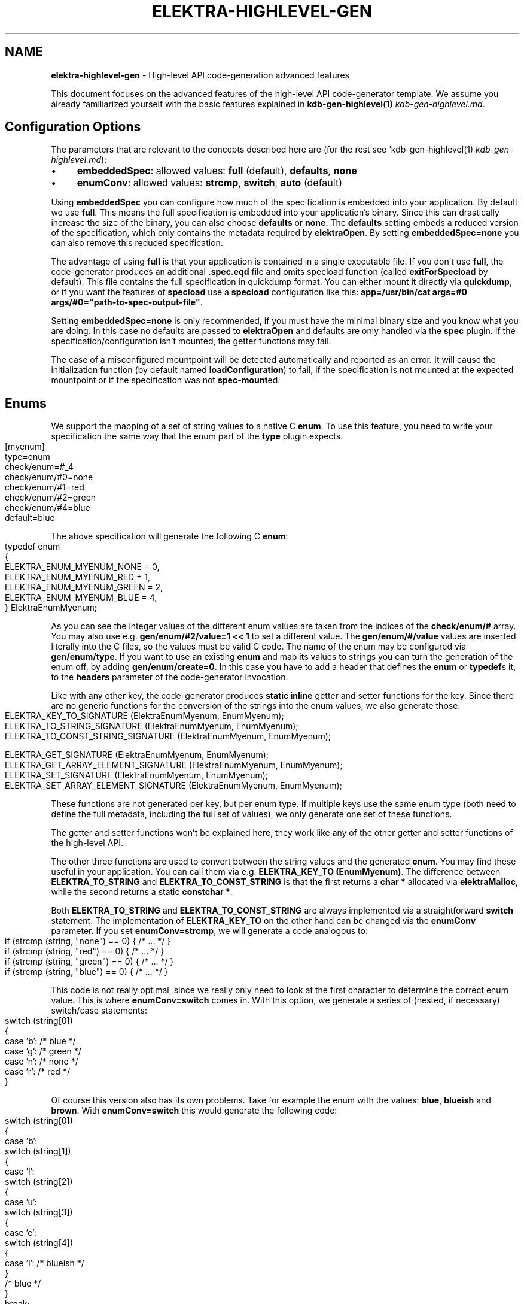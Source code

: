 .\" generated with Ronn-NG/v0.10.1
.\" http://github.com/apjanke/ronn-ng/tree/0.10.1.pre3
.TH "ELEKTRA\-HIGHLEVEL\-GEN" "7" "November 2021" ""
.SH "NAME"
\fBelektra\-highlevel\-gen\fR \- High\-level API code\-generation advanced features
.P
This document focuses on the advanced features of the high\-level API code\-generator template\. We assume you already familiarized yourself with the basic features explained in \fBkdb\-gen\-highlevel(1)\fR \fIkdb\-gen\-highlevel\.md\fR\.
.SH "Configuration Options"
The parameters that are relevant to the concepts described here are (for the rest see `kdb\-gen\-highlevel(1) \fIkdb\-gen\-highlevel\.md\fR):
.IP "\(bu" 4
\fBembeddedSpec\fR: allowed values: \fBfull\fR (default), \fBdefaults\fR, \fBnone\fR
.IP "\(bu" 4
\fBenumConv\fR: allowed values: \fBstrcmp\fR, \fBswitch\fR, \fBauto\fR (default)
.IP "" 0
.P
Using \fBembeddedSpec\fR you can configure how much of the specification is embedded into your application\. By default we use \fBfull\fR\. This means the full specification is embedded into your application's binary\. Since this can drastically increase the size of the binary, you can also choose \fBdefaults\fR or \fBnone\fR\. The \fBdefaults\fR setting embeds a reduced version of the specification, which only contains the metadata required by \fBelektraOpen\fR\. By setting \fBembeddedSpec=none\fR you can also remove this reduced specification\.
.P
The advantage of using \fBfull\fR is that your application is contained in a single executable file\. If you don't use \fBfull\fR, the code\-generator produces an additional \fB\.spec\.eqd\fR file and omits specload function (called \fBexitForSpecload\fR by default)\. This file contains the full specification in quickdump format\. You can either mount it directly via \fBquickdump\fR, or if you want the features of \fBspecload\fR use a \fBspecload\fR configuration like this: \fBapp=/usr/bin/cat args=#0 args/#0="path\-to\-spec\-output\-file"\fR\.
.P
Setting \fBembeddedSpec=none\fR is only recommended, if you must have the minimal binary size and you know what you are doing\. In this case no defaults are passed to \fBelektraOpen\fR and defaults are only handled via the \fBspec\fR plugin\. If the specification/configuration isn't mounted, the getter functions may fail\.
.P
The case of a misconfigured mountpoint will be detected automatically and reported as an error\. It will cause the initialization function (by default named \fBloadConfiguration\fR) to fail, if the specification is not mounted at the expected mountpoint or if the specification was not \fBspec\-mount\fRed\.
.SH "Enums"
We support the mapping of a set of string values to a native C \fBenum\fR\. To use this feature, you need to write your specification the same way that the enum part of the \fBtype\fR plugin expects\.
.IP "" 4
.nf
[myenum]
type=enum
check/enum=#_4
check/enum/#0=none
check/enum/#1=red
check/enum/#2=green
check/enum/#4=blue
default=blue
.fi
.IP "" 0
.P
The above specification will generate the following C \fBenum\fR:
.IP "" 4
.nf
typedef enum
{
    ELEKTRA_ENUM_MYENUM_NONE = 0,
    ELEKTRA_ENUM_MYENUM_RED = 1,
    ELEKTRA_ENUM_MYENUM_GREEN = 2,
    ELEKTRA_ENUM_MYENUM_BLUE = 4,
} ElektraEnumMyenum;
.fi
.IP "" 0
.P
As you can see the integer values of the different enum values are taken from the indices of the \fBcheck/enum/#\fR array\. You may also use e\.g\. \fBgen/enum/#2/value=1 << 1\fR to set a different value\. The \fBgen/enum/#/value\fR values are inserted literally into the C files, so the values must be valid C code\. The name of the enum may be configured via \fBgen/enum/type\fR\. If you want to use an existing \fBenum\fR and map its values to strings you can turn the generation of the enum off, by adding \fBgen/enum/create=0\fR\. In this case you have to add a header that defines the \fBenum\fR or \fBtypedef\fRs it, to the \fBheaders\fR parameter of the code\-generator invocation\.
.P
Like with any other key, the code\-generator produces \fBstatic inline\fR getter and setter functions for the key\. Since there are no generic functions for the conversion of the strings into the enum values, we also generate those:
.IP "" 4
.nf
ELEKTRA_KEY_TO_SIGNATURE (ElektraEnumMyenum, EnumMyenum);
ELEKTRA_TO_STRING_SIGNATURE (ElektraEnumMyenum, EnumMyenum);
ELEKTRA_TO_CONST_STRING_SIGNATURE (ElektraEnumMyenum, EnumMyenum);

ELEKTRA_GET_SIGNATURE (ElektraEnumMyenum, EnumMyenum);
ELEKTRA_GET_ARRAY_ELEMENT_SIGNATURE (ElektraEnumMyenum, EnumMyenum);
ELEKTRA_SET_SIGNATURE (ElektraEnumMyenum, EnumMyenum);
ELEKTRA_SET_ARRAY_ELEMENT_SIGNATURE (ElektraEnumMyenum, EnumMyenum);
.fi
.IP "" 0
.P
These functions are not generated per key, but per enum type\. If multiple keys use the same enum type (both need to define the full metadata, including the full set of values), we only generate one set of these functions\.
.P
The getter and setter functions won't be explained here, they work like any of the other getter and setter functions of the high\-level API\.
.P
The other three functions are used to convert between the string values and the generated \fBenum\fR\. You may find these useful in your application\. You can call them via e\.g\. \fBELEKTRA_KEY_TO (EnumMyenum)\fR\. The difference between \fBELEKTRA_TO_STRING\fR and \fBELEKTRA_TO_CONST_STRING\fR is that the first returns a \fBchar *\fR allocated via \fBelektraMalloc\fR, while the second returns a static \fBconstchar *\fR\.
.P
Both \fBELEKTRA_TO_STRING\fR and \fBELEKTRA_TO_CONST_STRING\fR are always implemented via a straightforward \fBswitch\fR statement\. The implementation of \fBELEKTRA_KEY_TO\fR on the other hand can be changed via the \fBenumConv\fR parameter\. If you set \fBenumConv=strcmp\fR, we will generate a code analogous to:
.IP "" 4
.nf
if (strcmp (string, "none") == 0) { /* \|\.\|\.\|\. */ }
if (strcmp (string, "red") == 0) { /* \|\.\|\.\|\. */ }
if (strcmp (string, "green") == 0) { /* \|\.\|\.\|\. */ }
if (strcmp (string, "blue") == 0) { /* \|\.\|\.\|\. */ }
.fi
.IP "" 0
.P
This code is not really optimal, since we really only need to look at the first character to determine the correct enum value\. This is where \fBenumConv=switch\fR comes in\. With this option, we generate a series of (nested, if necessary) switch/case statements:
.IP "" 4
.nf
switch (string[0])
{
case 'b': /* blue */
case 'g': /* green */
case 'n': /* none */
case 'r': /* red */
}
.fi
.IP "" 0
.P
Of course this version also has its own problems\. Take for example the enum with the values: \fBblue\fR, \fBblueish\fR and \fBbrown\fR\. With \fBenumConv=switch\fR this would generate the following code:
.IP "" 4
.nf
switch (string[0])
{
case 'b':
    switch (string[1])
    {
    case 'l':
        switch (string[2])
        {
        case 'u':
            switch (string[3])
            {
            case 'e':
                switch (string[4])
                {
                case 'i': /* blueish */
                }
                /* blue */
            }
            break;
        }
        break;
        case 'r': /* brown */
    }
    break;
}
.fi
.IP "" 0
.P
This is already quite hard to read and \fBblueish\fR isn't even that long\.
.P
To provide a compromise between readability and performance, we default to \fBenumConv=auto\fR\. This options uses the switch version, if the depth is less than 3, and the \fBstrcmp\fR version in all other cases\. A depth of \fBn\fR means looking at the first \fBn\fR characters \fBstring[0], string[1], \|\.\|\.\|\., string[n\-1]\fR\. In other words a depth of \fBn\fR uses \fBn\fR switch statements\.
.SH "Structs"
The \fBhighlevel\fR template also has support for structs\. By setting \fBtype = struct\fR on a key, you can enable the generation of a native C \fBstruct\fR for the keys below it\.
.P
We will look at this simple example:
.IP "" 4
.nf
[mystruct]
type=struct
check/type=any
default=""

[mystruct/a]
type=string
default=""

[mystruct/b]
type=long
default=8
.fi
.IP "" 0
.P
Note: That we set \fBcheck/type=any\fR and \fBdefault=""\fR\. This is to avoid problems with the \fBtype\fR plugin, which doesn't know about \fBstruct\fRs\.
.P
The generated struct looks like this:
.IP "" 4
.nf
typedef struct ElektraStructMystruct
{
    const char * a;
    kdb_long_t b;
} ElektraStructMystruct;
.fi
.IP "" 0
.P
Similar to enums, you can customise the generated struct via additional metadata:
.IP "\(bu" 4
Metadata for the key with \fBtype=struct\fR:
.IP "\(bu" 4
\fBgen/struct/type\fR can be used to set the name of the generated struct\.
.IP "\(bu" 4
\fBgen/struct/create=0\fR disables the struct generation and only generates the accessor functions\. Use this to use structs defined elsewhere\. Don't forget to include the needed header in the \fBheaders\fR parameter\.
.IP "\(bu" 4
\fBgen/struct/alloc\fR (values \fB0\fR, \fB1\fR) sets whether the struct is \fIallocating\fR\. This changes how the getter works and also has some other implications\. By default structs are non\-allocating\.
.IP "\(bu" 4
\fBgen/struct/depth\fR sets at how many levels below the \fBtype=struct\fR key, we will include in the generated struct\. Note that keys ending in \fB/#\fR (i\.e\. array keys) count as one level above\. So \fBmystruct/x/#\fR would be included with the default \fBgen/struct/depth=1\fR\.
.IP "" 0

.IP "\(bu" 4
Metadata for keys corresponding to fields of the struct:
.IP "\(bu" 4
\fBgen/struct/field\fR sets the name of the field in the generated struct\.
.IP "\(bu" 4
\fBgen/struct/field/ignore=1\fR ignores this key during struct generation, i\.e\. we don't create a field for it\.
.IP "\(bu" 4
\fBgen/array/sizefield\fR sets the name of the field used to store the size of arrays\. Only useful on array keys\. For example, by default the size of the array key \fBmystruct/x/#\fR is stored in \fBxSize\fR, while the array is accessed via the field \fBx\fR\.
.IP "" 0

.IP "" 0
.P
We will also generate getter and setter functions:
.IP "" 4
.nf
ELEKTRA_GET_SIGNATURE (ElektraStructMystruct *, StructMystruct);
// or ELEKTRA_GET_OUT_PTR_SIGNATURE (ElektraStructMystruct, StructMystruct);
ELEKTRA_GET_ARRAY_ELEMENT_SIGNATURE (ElektraStructMystruct *, StructMystruct);
// or ELEKTRA_GET_OUT_PTR_ARRAY_ELEMENT_SIGNATURE (ElektraStructMystruct, StructMystruct);

ELEKTRA_SET_SIGNATURE (const ElektraStructMystruct *, StructMystruct);
ELEKTRA_SET_ARRAY_ELEMENT_SIGNATURE (const ElektraStructMystruct *, StructMystruct);
.fi
.IP "" 0
.P
The difference between \fBELEKTRA_GET_SIGNATURE\fR and \fBELEKTRA_GET_OUT_PTR_SIGNATURE\fR is explained in the next section\. Both versions are called via \fBELEKTRA_GET (\|\.\|\.\|\.) (\|\.\|\.\|\.)\fR\.
.P
Allocating structs also generate \fBELEKTRA_STRUCT_FREE (/* struct name */)\fR, which is used to free the allocated memory\.
.SS "Allocating vs\. Non\-Allocating"
The main difference between allocating and non\-allocating structs, is how their getter function works\.
.P
Allocating structs use a getter similar to the one primitive types, strings and enums use\. It returns a pointer to a newly allocated struct, which has to be freed using the generated \fBELEKTRA_STRUCT_FREE\fR function\.
.P
Non\-allocating structs meanwhile use a different kind of getter declared via \fBELEKTRA_GET_OUT_PTR_SIGNATURE\fR instead of \fBELEKTRA_GET_SIGNATURE\fR\. This version doesn't return a pointer, instead it takes a pointer to an existing struct and only sets its fields\. This is why you have to use the convenience macros \fBelektraFillStruct\fR and \fBelektraFillStructV\fR for these structs\.
.P
Non\-allocating structs are also more limited than their allocating counterparts\. They do not support arrays or struct references\. They also cannot be for unions\. Their main advantage is that you can use non\-allocating structs without (additional) \fBmalloc\fR/\fBfree\fR, by providing a stack allocated pointer to the getter function\.
.SS "Struct references"
Structs cannot be nested, but they can reference each other\. This allows for complex and possibly recursive structures\. Take for example:
.IP "" 4
.nf
[person/#]
type=struct
check/type=any
default=""
gen/struct/alloc=1

[person/#/name]
type=string
default=Max

[person/#/mother]
type=struct_ref
check/type=any
default=""
check/reference=recursive
check/reference/restrict=\.\./\.\./\.\./person/#

[person/#/children/#]
type=struct_ref
check/type=any
default=""

[person/#/children]
default=""
check/reference=recursive
check/reference/restrict=\.\./\.\./\.\./person/#
.fi
.IP "" 0
.P
This results in a struct like this:
.IP "" 4
.nf
typedef struct ElektraStructPerson
{
    struct ElektraStructPerson * mother;
	kdb_long_long_t childrenSize;
	struct ElektraStructPerson ** children;
	const char * name;
} ElektraStructPerson;
.fi
.IP "" 0
.P
As you can see an instance of \fBElektraStructPerson\fR may reference different instances\. To declare this we must add a key with \fBtype=struct_ref\fR\. We use the metakeys of the \fBreference\fR plugin (which should be mounted to validate reference) to define what struct we want to reference\. We also again set \fBcheck/type=any\fR and \fBdefault=""\fR to please the \fBtype\fR plugin\.
.P
Struct references are also supported as arrays, in which case the \fBcheck/reference\fR keys must be on a different key than the rest of the metadata, because of how the \fBreference\fR plugin works\. The example above shows this with \fBperson/#/children\fR and \fBperson/#/children/#\fR\.
.P
If you access an element of the \fBperson/#\fR array via the getter function, we will recursively read the references structs\. Writing structs that contain struct references or setting \fBstruct_ref\fR keys directly is not supported\.
.P
Struct references can also exist outside of structs and maybe accessed directly via the generated accessor functions\. Please, be careful when handling struct references, since invalid references will cause fatal errors\.
.SH "Unions"
The most advanced feature of the code\-generator are unions\. Sometimes we want a reference inside a struct, but it is not always to the same struct\. For example in a menu structure, we might have a list of entries that are either submenus or actual items that execute a command\.
.IP "" 4
.nf
[menu/#]
type=struct
check/type=any
default=""
gen/struct/alloc=1

[menu/#/name]
type=string
default=""

[menu/#/entries/#]
type=struct_ref
check/type=any
default=""
gen/reference/discriminator/enum = MenuEntryType
gen/reference/discriminator/union = MenuEntry
gen/reference/restrict/#0/discriminator = item
gen/reference/restrict/#1/discriminator = menu

[menu/#/entries]
default=""
check/reference=recursive
check/reference/restrict=#1
check/reference/restrict/#0=@/menu/#
check/reference/restrict/#1=@/item/#

[menu/#/discriminator]
type = discriminator
check/type = enum
check/enum = #1
check/enum/#0 = item
check/enum/#1 = menu
gen/enum/type=MenuEntryType
default = menu

[item/#]
type=struct
check/type=any
default=""
gen/struct/alloc=1

[item/#/name]
type=string
default=""

[item/#/command]
type=string
default=""

[item/#/entries]
check/reference/restrict=

[item/#/discriminator]
type = discriminator
check/type = enum
check/enum = #1
check/enum/#0 = item
check/enum/#1 = menu
gen/enum/type=MenuEntryType
default = item
.fi
.IP "" 0
.P
As you can see the unions feature requires quite a bit more setup\. We will start with \fBmenu/#/entries/#\fR\. It is set to \fBtype=struct_ref\fR like you would do for normal struct reference, but the accompanying \fBmenu/#/entries\fR uses \fBcheck/reference/restrict\fR as an array\. This tells the \fBreference\fR plugin that any of the given reference restrictions are allowed\. Therefore we could be referencing one of several structs and the code\-generator has to deal with that somehow\.
.P
To allow alternative references, we need to define \fBgen/reference/discriminator/union\fR and \fBgen/reference/discriminator/enum\fR on the key with \fBtype=struct_ref\fR\. The former of these defines the name of the native C \fBunion\fR the code\-generator creates:
.IP "" 4
.nf
typedef union {
    struct ElektraStructMenu * item;
    struct ElektraStructMenu * menu;
} MenuEntry;
.fi
.IP "" 0
.P
The other required metakey defines which enum shall be used as a discriminator between the union values:
.IP "" 4
.nf
typedef enum {
    ELEKTRA_ENUM_MENU_ENTRY_TYPE_ITEM = 0,
    ELEKTRA_ENUM_MENU_ENTRY_TYPE_MENU = 1
} MenuEntryType;
.fi
.IP "" 0
.P
Each of the possibly referenced structs must have a discriminator key\. This key must be part of the struct, it must have \fBtype=discriminator\fR and should have \fBcheck/type=enum\fR\. All the discriminator keys must also set \fBgen/enum/type\fR to the same value as chosen for \fBgen/reference/discriminator/enum\fR and all of them have to define the same enum, via the \fBcheck/enum/#\fR array\. The values also have to match the values of the \fBgen/reference/restrict/#/discriminator\fR metakeys on the \fBtype=struct_ref\fR key\.
.P
The generated structs will then look like this:
.IP "" 4
.nf
typedef struct Menu
{
	const char * name;
	kdb_long_long_t entriesSize;
	MenuEntryType * entryTypes;
	MenuEntry * entries;
} Menu;

typedef struct Item
{
	const char * name;
	const cahr * command;
} Menu;
.fi
.IP "" 0
.P
As you can see the discriminator field is excluded from the struct itself and stored in a separate array\. We do generate getter and free functions for unions, but we don't recommend using them directly\. There are no setter functions for unions, because they involve struct references\.
